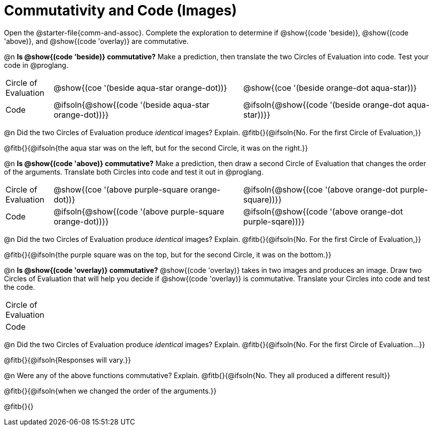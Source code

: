= Commutativity and Code (Images)

++++
<style>
  table {grid-template-rows: 3fr 1fr !important;}
  div.circleevalsexp .value,
  div.circleevalsexp .studentBlockAnswerFilled { min-width:unset; }
</style>
++++

Open the @starter-file{comm-and-assoc}. Complete the exploration to determine if @show{(code 'beside)}, @show{(code 'above)}, and @show{(code 'overlay)} are commutative.

@n *Is @show{(code 'beside)} commutative?* Make a prediction, then translate the two Circles of Evaluation into code. Test your code in @proglang.

[.FillVerticalSpace, cols="^.^1,^.^4,^.^4"]
|===
| Circle of Evaluation |@show{(coe '(beside aqua-star orange-dot))} | @show{(coe  '(beside orange-dot aqua-star))}
| Code | @ifsoln{@show{(code '(beside aqua-star orange-dot))}} | @ifsoln{@show{(code  '(beside orange-dot aqua-star))}}

|===

@n Did the two Circles of Evaluation produce _identical_ images? Explain. @fitb{}{@ifsoln{No. For the first Circle of Evaluation,}}

@fitb{}{@ifsoln{the aqua star was on the left, but for the second Circle, it was on the right.}}

@n *Is @show{(code 'above)} commutative?* Make a prediction, then draw a second Circle of Evaluation that changes the order of the arguments. Translate both Circles into code and test it out in @proglang.

[.FillVerticalSpace, cols="^.^1,^.^4,^.^4"]
|===
| Circle of Evaluation |@show{(coe '(above  purple-square orange-dot))} | @ifsoln{@show{(coe  '(above orange-dot purple-square))}}
| Code | @ifsoln{@show{(code '(above purple-square orange-dot))}} | @ifsoln{@show{(code '(above orange-dot purple-sqare))}}

|===

@n Did the two Circles of Evaluation produce _identical_ images? Explain. @fitb{}{@ifsoln{No. For the first Circle of Evaluation,}}

@fitb{}{@ifsoln{the purple square was on the top, but for the second Circle, it was on the bottom.}}

@n *Is @show{(code 'overlay)} commutative?* @show{(code 'overlay)} takes in two images and produces an image. Draw two Circles of Evaluation that will help you decide if @show{(code 'overlay)} is commutative. Translate your Circles into code and test the code.

[.FillVerticalSpace, cols="^.^1,^.^4,^.^4"]
|===
| Circle of Evaluation ||
| Code | |

|===

@n Did the two Circles of Evaluation produce _identical_ images? Explain. @fitb{}{@ifsoln{No. For the first Circle of Evaluation...}}

@fitb{}{@ifsoln{Responses will vary.}}



@n Were any of the above functions commutative? Explain. @fitb{}{@ifsoln{No. They all produced a different result}}

@fitb{}{@ifsoln{when we changed the order of the arguments.}}

@fitb{}{}

